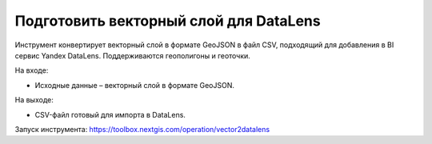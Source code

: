 Подготовить векторный слой для DataLens
=====================================

Инструмент конвертирует векторный слой в формате GeoJSON в файл CSV, подходящий для добавления в BI сервис Yandex DataLens. Поддерживаются геополигоны и геоточки.

На входе:

* Исходные данные – векторный слой в формате GeoJSON.

На выходе:

* CSV-файл готовый для импорта в DataLens.

Запуск инструмента: https://toolbox.nextgis.com/operation/vector2datalens
